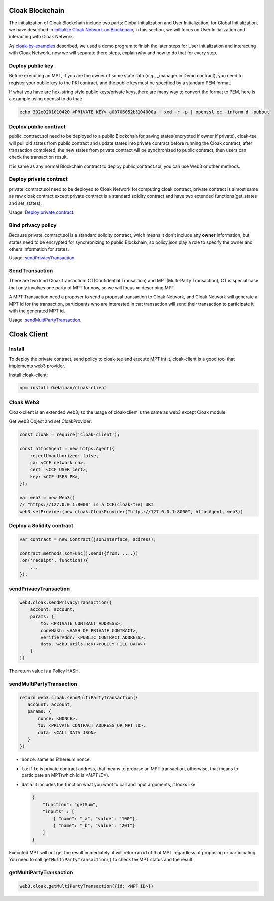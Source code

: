 
=================================
Cloak Blockchain
=================================
The initialization of Cloak Blockchain include two parts: Global Initialization and User Initialization,
for Global Initialization, we have described in `Initialize Cloak Network on Blockchain <https://oxhainan-cloak-docs.readthedocs-hosted.com/en/latest/tee-blockchain-architecture/initialize-cloak-network-on-blockchain.html>`__,
in this section, we will focus on User Initialization and interacting with Cloak Network.

.. image:: ../imgs/cloak_blockchain.png
    :alt: Cloak
    :align: center

As `cloak-by-examples <https://oxhainan-cloak-docs.readthedocs-hosted.com/en/latest/started/quick-start.html#cloak-by-examples>`__ described,
we used a demo program to finish the later steps for User initialization and interacting with Cloak Network,
now we will separate there steps, explain why and how to do that for every step.

Deploy public key
************************
Before executing an MPT, if you are the owner of some state data (*e.g.*, _manager in Demo contract),
you need to register your public key to the PKI contract,
and the public key must be specified by a standard PEM format.

If what you have are hex-string style public keys/private keys, there are many way to convert the format to PEM,
here is a example using openssl to do that:

.. code::

   echo 302e0201010420 <PRIVATE KEY> a00706052b8104000a | xxd -r -p | openssl ec -inform d -pubout

Deploy public contract
************************
public_contract.sol need to be deployed to a public Blockchain for saving states(encrypted if owner if private),
cloak-tee will pull old states from public contract and update states into private contract before running the Cloak contract,
after transaction completed, the new states from private contract will be synchronized to public contract,
then users can check the transaction result.

It is same as any normal Blockchain contract to deploy public_contract.sol, you can use Web3 or other methods.

Deploy private contract
************************
private_contract.sol need to be deployed to Cloak Network for computing cloak contract,
private contract is almost same as raw cloak contract
except private contract is a standard solidity contract and have two extended functions(get_states and set_states).

Usage: `Deploy private contract <https://oxhainan-cloak-docs.readthedocs-hosted.com/en/latest/deploy-cloak-smart-contract/deploy.html#deploy-a-solidity-contract>`__.

Bind privacy policy
************************
Because private_contract.sol is a standard solidity contract,
which means it don't include any **owner** information,
but states need to be encrypted for synchronizing to public Blockchain,
so policy.json play a role to specify the owner and others information for states.

Usage: `sendPrivacyTransaction <https://oxhainan-cloak-docs.readthedocs-hosted.com/en/latest/deploy-cloak-smart-contract/deploy.html#sendprivacytransaction>`__.

Send Transaction
***********************
There are two kind Cloak transaction: CT(Confidential Transaction) and MPT(Multi-Party Transaction),
CT is special case that only involves one party of MPT for now,
so we will focus on describing MPT.

A MPT Transaction need a proposer to send a proposal transaction to Cloak Network,
and Cloak Network will generate a MPT id for the transaction,
participants who are interested in that transaction will send their transaction to participate it with the generated MPT id.

Usage: `sendMultiPartyTransaction <https://oxhainan-cloak-docs.readthedocs-hosted.com/en/latest/deploy-cloak-smart-contract/deploy.html#sendmultipartytransaction>`__.

=================================
Cloak Client
=================================

Install
************************
To deploy the private contract, send policy to cloak-tee and execute MPT int it, cloak-client is a good tool that implements web3 provider.

Install cloak-client:

.. code::

   npm install OxHainan/cloak-client

Cloak Web3
**********************
Cloak-client is an extended web3, so the usage of cloak-client is the same as web3 except Cloak module.

Get web3 Object and set CloakProvider:

.. code::

   const cloak = require('cloak-client');

   const httpsAgent = new https.Agent({
       rejectUnauthorized: false,
       ca: <CCF network ca>,
       cert: <CCF USER cert>,
       key: <CCF USER PK>,
   });

   var web3 = new Web3()
   // "https://127.0.0.1:8000" is a CCF(cloak-tee) URI
   web3.setProvider(new cloak.CloakProvider("https://127.0.0.1:8000", httpsAgent, web3))

Deploy a Solidity contract
****************************

.. code::

    var contract = new Contract(jsonInterface, address);

    contract.methods.somFunc().send({from: ....})
    .on('receipt', function(){
        ...
    });


sendPrivacyTransaction
***********************

.. code::

    web3.cloak.sendPrivacyTransaction({
        account: account,
        params: {
            to: <PRIVATE CONTRACT ADDRESS>,
            codeHash: <HASH OF PRIVATE CONTRACT>,
            verifierAddr: <PUBLIC CONTRACT ADDRESS>,
            data: web3.utils.Hex(<POLICY FILE DATA>)
        }
    })

The return value is a Policy HASH.

sendMultiPartyTransaction
**************************

.. code::

   return web3.cloak.sendMultiPartyTransaction({
      account: account,
      params: {
          nonce: <NONCE>,
          to: <PRIVATE CONTRACT ADDRESS OR MPT ID>,
          data: <CALL DATA JSON>
      }
   })

* ``nonce``: same as Ethereum nonce.
* ``to``: if ``to`` is private contract address, that means to propose an MPT transaction, otherwise, that means to participate an MPT(which id is `<MPT ID>`).
* ``data``: it includes the function what you want to call and input arguments, it looks like:

  .. code::
    
    {
        "function": "getSum",
        "inputs" : [
            { "name": "_a", "value": "100"},
            { "name": "_b", "value": "201"}
        ]
    }

Executed MPT will not get the result immediately, it will return an id of that MPT regardless of proposing or participating.
You need to call ``getMultiPartyTransaction()`` to check the MPT status and the result.

getMultiPartyTransaction
**************************

.. code::

   web3.cloak.getMultiPartyTransaction({id: <MPT ID>})

